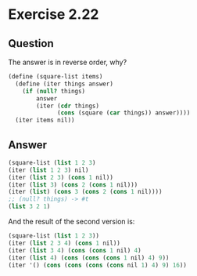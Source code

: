 * Exercise 2.22

** Question
   The answer is in reverse order, why?

#+BEGIN_SRC scheme
  (define (square-list items)
    (define (iter things answer)
      (if (null? things)
          answer
          (iter (cdr things)
                (cons (square (car things)) answer))))
    (iter items nil))
#+END_SRC

** Answer
#+BEGIN_SRC scheme
  (square-list (list 1 2 3)
  (iter (list 1 2 3) nil)
  (iter (list 2 3) (cons 1 nil))
  (iter (list 3) (cons 2 (cons 1 nil)))
  (iter (list) (cons 3 (cons 2 (cons 1 nil))))
  ;; (null? things) -> #t
  (list 3 2 1)
#+END_SRC

  And the result of the second version is:

#+BEGIN_SRC scheme
  (square-list (list 1 2 3))
  (iter (list 2 3 4) (cons 1 nil))
  (iter (list 3 4) (cons (cons 1 nil) 4)
  (iter (list 4) (cons (cons (cons 1 nil) 4) 9))
  (iter '() (cons (cons (cons (cons nil 1) 4) 9) 16))
#+END_SRC


